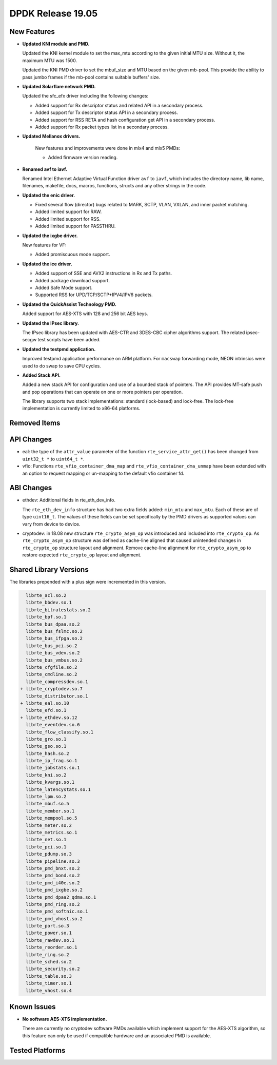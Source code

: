 ..  SPDX-License-Identifier: BSD-3-Clause
    Copyright 2019 The DPDK contributors

DPDK Release 19.05
==================

.. **Read this first.**

   The text in the sections below explains how to update the release notes.

   Use proper spelling, capitalization and punctuation in all sections.

   Variable and config names should be quoted as fixed width text:
   ``LIKE_THIS``.

   Build the docs and view the output file to ensure the changes are correct::

      make doc-guides-html

      xdg-open build/doc/html/guides/rel_notes/release_19_05.html


New Features
------------

.. This section should contain new features added in this release.
   Sample format:

   * **Add a title in the past tense with a full stop.**

     Add a short 1-2 sentence description in the past tense.
     The description should be enough to allow someone scanning
     the release notes to understand the new feature.

     If the feature adds a lot of sub-features you can use a bullet list
     like this:

     * Added feature foo to do something.
     * Enhanced feature bar to do something else.

     Refer to the previous release notes for examples.

     Suggested order in release notes items:
     * Core libs (EAL, mempool, ring, mbuf, buses)
     * Device abstraction libs and PMDs
       - ethdev (lib, PMDs)
       - cryptodev (lib, PMDs)
       - eventdev (lib, PMDs)
       - etc
     * Other libs
     * Apps, Examples, Tools (if significant)

     This section is a comment. Do not overwrite or remove it.
     Also, make sure to start the actual text at the margin.
     =========================================================

* **Updated KNI module and PMD.**

  Updated the KNI kernel module to set the max_mtu according to the given
  initial MTU size. Without it, the maximum MTU was 1500.

  Updated the KNI PMD driver to set the mbuf_size and MTU based on
  the given mb-pool. This provide the ability to pass jumbo frames
  if the mb-pool contains suitable buffers' size.

* **Updated Solarflare network PMD.**

  Updated the sfc_efx driver including the following changes:

  * Added support for Rx descriptor status and related API in a secondary
    process.
  * Added support for Tx descriptor status API in a secondary process.
  * Added support for RSS RETA and hash configuration get API in a secondary
    process.
  * Added support for Rx packet types list in a secondary process.

* **Updated Mellanox drivers.**

   New features and improvements were done in mlx4 and mlx5 PMDs:

   * Added firmware version reading.

* **Renamed avf to iavf.**

  Renamed Intel Ethernet Adaptive Virtual Function driver ``avf`` to ``iavf``,
  which includes the directory name, lib name, filenames, makefile, docs,
  macros, functions, structs and any other strings in the code.

* **Updated the enic driver.**

  * Fixed several flow (director) bugs related to MARK, SCTP, VLAN, VXLAN, and
    inner packet matching.
  * Added limited support for RAW.
  * Added limited support for RSS.
  * Added limited support for PASSTHRU.

* **Updated the ixgbe driver.**

  New features for VF:

  * Added promiscuous mode support.

* **Updated the ice driver.**

  * Added support of SSE and AVX2 instructions in Rx and Tx paths.
  * Added package download support.
  * Added Safe Mode support.
  * Supported RSS for UPD/TCP/SCTP+IPV4/IPV6 packets.

* **Updated the QuickAssist Technology PMD.**

  Added support for AES-XTS with 128 and 256 bit AES keys.

* **Updated the IPsec library.**

  The IPsec library has been updated with AES-CTR and 3DES-CBC cipher algorithms
  support. The related ipsec-secgw test scripts have been added.

* **Updated the testpmd application.**

  Improved testpmd application performance on ARM platform. For ``macswap``
  forwarding mode, NEON intrinsics were used to do swap to save CPU cycles.

* **Added Stack API.**

  Added a new stack API for configuration and use of a bounded stack of
  pointers. The API provides MT-safe push and pop operations that can operate
  on one or more pointers per operation.

  The library supports two stack implementations: standard (lock-based) and lock-free.
  The lock-free implementation is currently limited to x86-64 platforms.

Removed Items
-------------

.. This section should contain removed items in this release. Sample format:

   * Add a short 1-2 sentence description of the removed item
     in the past tense.

   This section is a comment. Do not overwrite or remove it.
   Also, make sure to start the actual text at the margin.
   =========================================================


API Changes
-----------

.. This section should contain API changes. Sample format:

   * sample: Add a short 1-2 sentence description of the API change
     which was announced in the previous releases and made in this release.
     Start with a scope label like "ethdev:".
     Use fixed width quotes for ``function_names`` or ``struct_names``.
     Use the past tense.

   This section is a comment. Do not overwrite or remove it.
   Also, make sure to start the actual text at the margin.
   =========================================================

* eal: the type of the ``attr_value`` parameter of the function
  ``rte_service_attr_get()`` has been changed
  from ``uint32_t *`` to ``uint64_t *``.

* vfio: Functions ``rte_vfio_container_dma_map`` and
  ``rte_vfio_container_dma_unmap`` have been extended with an option to
  request mapping or un-mapping to the default vfio container fd.


ABI Changes
-----------

.. This section should contain ABI changes. Sample format:

   * sample: Add a short 1-2 sentence description of the ABI change
     which was announced in the previous releases and made in this release.
     Start with a scope label like "ethdev:".
     Use fixed width quotes for ``function_names`` or ``struct_names``.
     Use the past tense.

   This section is a comment. Do not overwrite or remove it.
   Also, make sure to start the actual text at the margin.
   =========================================================

* ethdev: Additional fields in rte_eth_dev_info.

  The ``rte_eth_dev_info`` structure has had two extra fields
  added: ``min_mtu`` and ``max_mtu``. Each of these are of type ``uint16_t``.
  The values of these fields can be set specifically by the PMD drivers as
  supported values can vary from device to device.

* cryptodev: in 18.08 new structure ``rte_crypto_asym_op`` was introduced and
  included into ``rte_crypto_op``. As ``rte_crypto_asym_op`` structure was
  defined as cache-line aligned that caused unintended changes in
  ``rte_crypto_op`` structure layout and alignment. Remove cache-line
  alignment for ``rte_crypto_asym_op`` to restore expected ``rte_crypto_op``
  layout and alignment.


Shared Library Versions
-----------------------

.. Update any library version updated in this release
   and prepend with a ``+`` sign, like this:

     libfoo.so.1
   + libupdated.so.2
     libbar.so.1

   This section is a comment. Do not overwrite or remove it.
   =========================================================

The libraries prepended with a plus sign were incremented in this version.

.. code-block:: diff

     librte_acl.so.2
     librte_bbdev.so.1
     librte_bitratestats.so.2
     librte_bpf.so.1
     librte_bus_dpaa.so.2
     librte_bus_fslmc.so.2
     librte_bus_ifpga.so.2
     librte_bus_pci.so.2
     librte_bus_vdev.so.2
     librte_bus_vmbus.so.2
     librte_cfgfile.so.2
     librte_cmdline.so.2
     librte_compressdev.so.1
   + librte_cryptodev.so.7
     librte_distributor.so.1
   + librte_eal.so.10
     librte_efd.so.1
   + librte_ethdev.so.12
     librte_eventdev.so.6
     librte_flow_classify.so.1
     librte_gro.so.1
     librte_gso.so.1
     librte_hash.so.2
     librte_ip_frag.so.1
     librte_jobstats.so.1
     librte_kni.so.2
     librte_kvargs.so.1
     librte_latencystats.so.1
     librte_lpm.so.2
     librte_mbuf.so.5
     librte_member.so.1
     librte_mempool.so.5
     librte_meter.so.2
     librte_metrics.so.1
     librte_net.so.1
     librte_pci.so.1
     librte_pdump.so.3
     librte_pipeline.so.3
     librte_pmd_bnxt.so.2
     librte_pmd_bond.so.2
     librte_pmd_i40e.so.2
     librte_pmd_ixgbe.so.2
     librte_pmd_dpaa2_qdma.so.1
     librte_pmd_ring.so.2
     librte_pmd_softnic.so.1
     librte_pmd_vhost.so.2
     librte_port.so.3
     librte_power.so.1
     librte_rawdev.so.1
     librte_reorder.so.1
     librte_ring.so.2
     librte_sched.so.2
     librte_security.so.2
     librte_table.so.3
     librte_timer.so.1
     librte_vhost.so.4


Known Issues
------------

.. This section should contain new known issues in this release. Sample format:

   * **Add title in present tense with full stop.**

     Add a short 1-2 sentence description of the known issue
     in the present tense. Add information on any known workarounds.

   This section is a comment. Do not overwrite or remove it.
   Also, make sure to start the actual text at the margin.
   =========================================================

* **No software AES-XTS implementation.**

  There are currently no cryptodev software PMDs available which implement
  support for the AES-XTS algorithm, so this feature can only be used
  if compatible hardware and an associated PMD is available.


Tested Platforms
----------------

.. This section should contain a list of platforms that were tested
   with this release.

   The format is:

   * <vendor> platform with <vendor> <type of devices> combinations

     * List of CPU
     * List of OS
     * List of devices
     * Other relevant details...

   This section is a comment. Do not overwrite or remove it.
   Also, make sure to start the actual text at the margin.
   =========================================================
